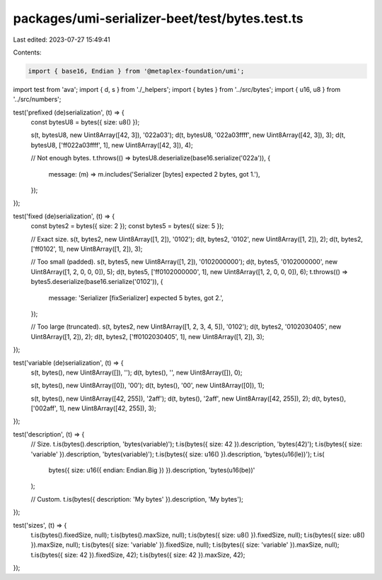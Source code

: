 packages/umi-serializer-beet/test/bytes.test.ts
===============================================

Last edited: 2023-07-27 15:49:41

Contents:

.. code-block:: ts

    import { base16, Endian } from '@metaplex-foundation/umi';
import test from 'ava';
import { d, s } from './_helpers';
import { bytes } from '../src/bytes';
import { u16, u8 } from '../src/numbers';

test('prefixed (de)serialization', (t) => {
  const bytesU8 = bytes({ size: u8() });

  s(t, bytesU8, new Uint8Array([42, 3]), '022a03');
  d(t, bytesU8, '022a03ffff', new Uint8Array([42, 3]), 3);
  d(t, bytesU8, ['ff022a03ffff', 1], new Uint8Array([42, 3]), 4);

  // Not enough bytes.
  t.throws(() => bytesU8.deserialize(base16.serialize('022a')), {
    message: (m) => m.includes('Serializer [bytes] expected 2 bytes, got 1.'),
  });
});

test('fixed (de)serialization', (t) => {
  const bytes2 = bytes({ size: 2 });
  const bytes5 = bytes({ size: 5 });

  // Exact size.
  s(t, bytes2, new Uint8Array([1, 2]), '0102');
  d(t, bytes2, '0102', new Uint8Array([1, 2]), 2);
  d(t, bytes2, ['ff0102', 1], new Uint8Array([1, 2]), 3);

  // Too small (padded).
  s(t, bytes5, new Uint8Array([1, 2]), '0102000000');
  d(t, bytes5, '0102000000', new Uint8Array([1, 2, 0, 0, 0]), 5);
  d(t, bytes5, ['ff0102000000', 1], new Uint8Array([1, 2, 0, 0, 0]), 6);
  t.throws(() => bytes5.deserialize(base16.serialize('0102')), {
    message: 'Serializer [fixSerializer] expected 5 bytes, got 2.',
  });

  // Too large (truncated).
  s(t, bytes2, new Uint8Array([1, 2, 3, 4, 5]), '0102');
  d(t, bytes2, '0102030405', new Uint8Array([1, 2]), 2);
  d(t, bytes2, ['ff0102030405', 1], new Uint8Array([1, 2]), 3);
});

test('variable (de)serialization', (t) => {
  s(t, bytes(), new Uint8Array([]), '');
  d(t, bytes(), '', new Uint8Array([]), 0);

  s(t, bytes(), new Uint8Array([0]), '00');
  d(t, bytes(), '00', new Uint8Array([0]), 1);

  s(t, bytes(), new Uint8Array([42, 255]), '2aff');
  d(t, bytes(), '2aff', new Uint8Array([42, 255]), 2);
  d(t, bytes(), ['002aff', 1], new Uint8Array([42, 255]), 3);
});

test('description', (t) => {
  // Size.
  t.is(bytes().description, 'bytes(variable)');
  t.is(bytes({ size: 42 }).description, 'bytes(42)');
  t.is(bytes({ size: 'variable' }).description, 'bytes(variable)');
  t.is(bytes({ size: u16() }).description, 'bytes(u16(le))');
  t.is(
    bytes({ size: u16({ endian: Endian.Big }) }).description,
    'bytes(u16(be))'
  );

  // Custom.
  t.is(bytes({ description: 'My bytes' }).description, 'My bytes');
});

test('sizes', (t) => {
  t.is(bytes().fixedSize, null);
  t.is(bytes().maxSize, null);
  t.is(bytes({ size: u8() }).fixedSize, null);
  t.is(bytes({ size: u8() }).maxSize, null);
  t.is(bytes({ size: 'variable' }).fixedSize, null);
  t.is(bytes({ size: 'variable' }).maxSize, null);
  t.is(bytes({ size: 42 }).fixedSize, 42);
  t.is(bytes({ size: 42 }).maxSize, 42);
});



